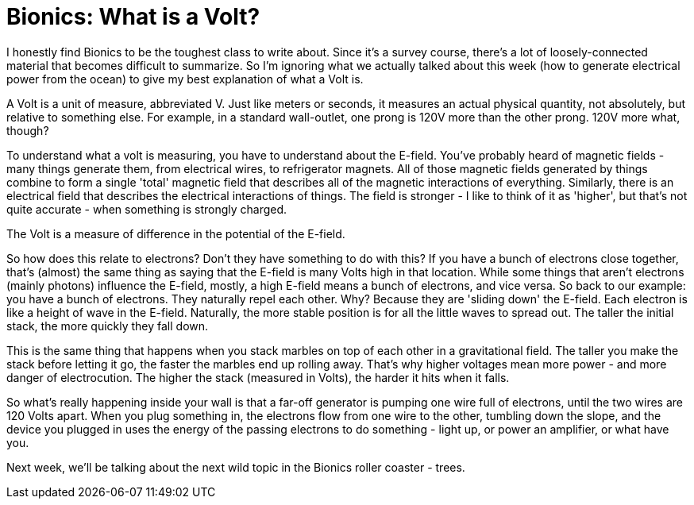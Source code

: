 = Bionics: What is a Volt?

I honestly find Bionics to be the toughest class to write about. Since it's a survey course, there's a lot of loosely-connected material that becomes difficult to summarize. So I'm ignoring what we actually talked about this week (how to generate electrical power from the ocean) to give my best explanation of what a Volt is.

A Volt is a unit of measure, abbreviated V. Just like meters or seconds, it measures an actual physical quantity, not absolutely, but relative to something else. For example, in a standard wall-outlet, one prong is 120V more than the other prong. 120V more what, though?

To understand what a volt is measuring, you have to understand about the E-field. You've probably heard of magnetic fields - many things generate them, from electrical wires, to refrigerator magnets. All of those magnetic fields generated by things combine to form a single 'total' magnetic field that describes all of the magnetic interactions of everything. Similarly, there is an electrical field that describes the electrical interactions of things. The field is stronger - I like to think of it as 'higher', but that's not quite accurate - when something is strongly charged.

The Volt is a measure of difference in the potential of the E-field.

So how does this relate to electrons? Don't they have something to do with this? If you have a bunch of electrons close together, that's (almost) the same thing as saying that the E-field is many Volts high in that location. While some things that aren't electrons (mainly photons) influence the E-field, mostly, a high E-field means a bunch of electrons, and vice versa. So back to our example: you have a bunch of electrons. They naturally repel each other. Why? Because they are 'sliding down' the E-field. Each electron is like a height of wave in the E-field. Naturally, the more stable position is for all the little waves to spread out. The taller the initial stack, the more quickly they fall down.

This is the same thing that happens when you stack marbles on top of each other in a gravitational field. The taller you make the stack before letting it go, the faster the marbles end up rolling away. That's why higher voltages mean more power - and more danger of electrocution. The higher the stack (measured in Volts), the harder it hits when it falls.

So what's really happening inside your wall is that a far-off generator is pumping one wire full of electrons, until the two wires are 120 Volts apart. When you plug something in, the electrons flow from one wire to the other, tumbling down the slope, and the device you plugged in uses the energy of the passing electrons to do something - light up, or power an amplifier, or what have you.

Next week, we'll be talking about the next wild topic in the Bionics roller coaster - trees.
